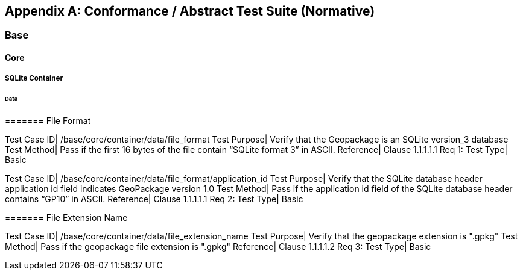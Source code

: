 [appendix]
[[abstract_test_suite]]
== Conformance / Abstract Test Suite (Normative)

===	Base

====	Core

=====	SQLite Container

======	Data

=======	File Format

[cols="1,5"]
Test Case ID| /base/core/container/data/file_format
Test Purpose| Verify that the Geopackage is an SQLite version_3 database
Test Method| Pass if the first 16 bytes of the file contain “SQLite format 3” in ASCII.
Reference| Clause 1.1.1.1.1 Req 1:
Test Type| Basic

[cols="1,5"]
Test Case ID| /base/core/container/data/file_format/application_id
Test Purpose| Verify that the SQLite database header application id field indicates GeoPackage version 1.0
Test Method| Pass if the application id field of the SQLite database header contains “GP10” in ASCII.
Reference| Clause 1.1.1.1.1 Req 2:
Test Type| Basic

=======	File Extension Name

[cols="1,5"]
Test Case ID| /base/core/container/data/file_extension_name
Test Purpose| Verify that the geopackage extension is ".gpkg"
Test Method| Pass if the geopackage file extension is ".gpkg"
Reference| Clause 1.1.1.1.2 Req 3:
Test Type| Basic


